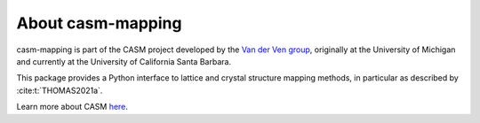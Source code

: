 About casm-mapping
==================

casm-mapping is part of the CASM project developed by the `Van der Ven group`_, originally at the University of Michigan and currently at the University of California Santa Barbara.

This package provides a Python interface to lattice and crystal structure mapping methods, in particular as described by :cite:t:`THOMAS2021a`.

Learn more about CASM `here <https://prisms-center.github.io/CASMcode_docs/>`_.

.. _`Van der Ven group`: https://labs.materials.ucsb.edu/vanderven/anton/
